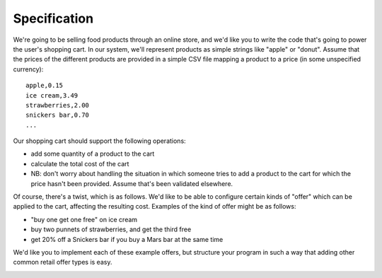 Specification
===============

We're going to be selling food products through an online store,
and we'd like you to write the code that's going to power the user's
shopping cart. In our system, we'll represent products as simple strings
like "apple" or "donut". Assume that the prices of the different
products are provided in a simple CSV file mapping a product to a price
(in some unspecified currency):

::

    apple,0.15
    ice cream,3.49
    strawberries,2.00
    snickers bar,0.70
    ...

Our shopping cart should support the following operations:

* add some quantity of a product to the cart
* calculate the total cost of the cart
* NB: don't worry about handling the situation in which someone tries
  to add a product to the cart for which the price hasn't been provided.
  Assume that's been validated elsewhere.

Of course, there's a twist, which is as follows. We'd like to be able
to configure certain kinds of "offer" which can be applied to the cart,
affecting the resulting cost. Examples of the kind of offer might be as follows:

* "buy one get one free" on ice cream
* buy two punnets of strawberries, and get the third free
* get 20% off a Snickers bar if you buy a Mars bar at the same time

We'd like you to implement each of these example offers, but structure
your program in such a way that adding other common retail offer types is easy.


.. image:: https://api.travis-ci.org/cleder/okfncart.png
    :target: https://travis-ci.org/cleder/okfncart

.. image:: https://coveralls.io/repos/cleder/okfncart/badge.png?branch=master
    :target: https://coveralls.io/r/cleder/okfncart?branch=master
